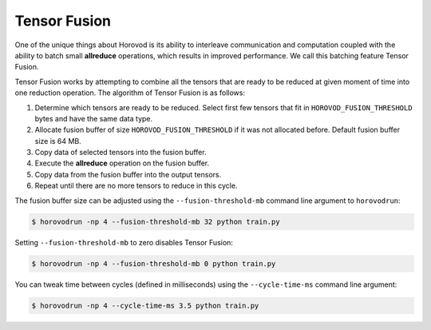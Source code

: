 .. inclusion-marker-start-do-not-remove

Tensor Fusion
=============

One of the unique things about Horovod is its ability to interleave communication and computation coupled with the ability
to batch small **allreduce** operations, which results in improved performance. We call this batching feature Tensor Fusion.

Tensor Fusion works by attempting to combine all the tensors that are ready to be reduced at given moment of time into
one reduction operation. The algorithm of Tensor Fusion is as follows:

1. Determine which tensors are ready to be reduced. Select first few tensors that fit in ``HOROVOD_FUSION_THRESHOLD`` bytes and have the same data type.
2. Allocate fusion buffer of size ``HOROVOD_FUSION_THRESHOLD`` if it was not allocated before. Default fusion buffer size is 64 MB.
3. Copy data of selected tensors into the fusion buffer.
4. Execute the **allreduce** operation on the fusion buffer.
5. Copy data from the fusion buffer into the output tensors.
6. Repeat until there are no more tensors to reduce in this cycle.

The fusion buffer size can be adjusted using the ``--fusion-threshold-mb`` command line argument to ``horovodrun``:

.. code-block:: bash

    $ horovodrun -np 4 --fusion-threshold-mb 32 python train.py

Setting ``--fusion-threshold-mb`` to zero disables Tensor Fusion:

.. code-block:: bash

    $ horovodrun -np 4 --fusion-threshold-mb 0 python train.py

You can tweak time between cycles (defined in milliseconds) using the ``--cycle-time-ms`` command line argument:

.. code-block:: bash

    $ horovodrun -np 4 --cycle-time-ms 3.5 python train.py

.. inclusion-marker-end-do-not-remove

